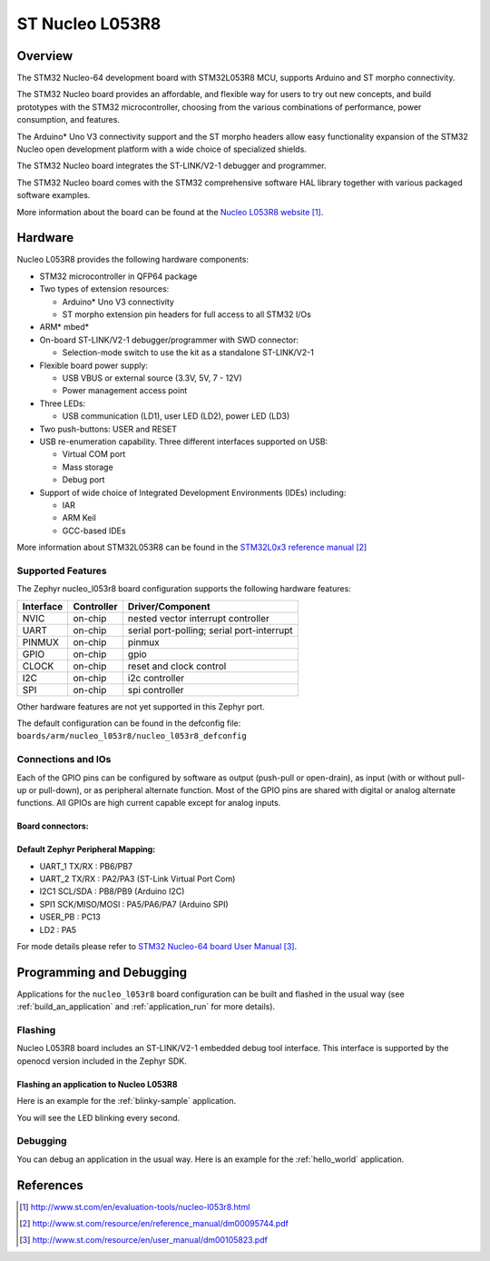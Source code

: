 .. _nucleo_l053r8_board:

ST Nucleo L053R8
################

Overview
********
The STM32 Nucleo-64 development board with STM32L053R8 MCU, supports Arduino and ST morpho connectivity.

The STM32 Nucleo board provides an affordable, and flexible way for users to try out new concepts,
and build prototypes with the STM32 microcontroller, choosing from the various
combinations of performance, power consumption, and features.

The Arduino* Uno V3 connectivity support and the ST morpho headers allow easy functionality
expansion of the STM32 Nucleo open development platform with a wide choice of
specialized shields.

The STM32 Nucleo board integrates the ST-LINK/V2-1 debugger and programmer.

The STM32 Nucleo board comes with the STM32 comprehensive software HAL library together
with various packaged software examples.

.. image:: img/nucleo_l053r8.jpg
   :width: 500px
   :height: 367px
   :align: center
   :alt: Nucleo L053R8

More information about the board can be found at the `Nucleo L053R8 website`_.

Hardware
********
Nucleo L053R8 provides the following hardware components:

- STM32 microcontroller in QFP64 package
- Two types of extension resources:

  - Arduino* Uno V3 connectivity
  - ST morpho extension pin headers for full access to all STM32 I/Os

- ARM* mbed*
- On-board ST-LINK/V2-1 debugger/programmer with SWD connector:

  - Selection-mode switch to use the kit as a standalone ST-LINK/V2-1

- Flexible board power supply:

  - USB VBUS or external source (3.3V, 5V, 7 - 12V)
  - Power management access point

- Three LEDs:

  - USB communication (LD1), user LED (LD2), power LED (LD3)

- Two push-buttons: USER and RESET
- USB re-enumeration capability. Three different interfaces supported on USB:

  - Virtual COM port
  - Mass storage
  - Debug port

- Support of wide choice of Integrated Development Environments (IDEs) including:

  - IAR
  - ARM Keil
  - GCC-based IDEs

More information about STM32L053R8 can be found in the
`STM32L0x3 reference manual`_


Supported Features
==================

The Zephyr nucleo_l053r8 board configuration supports the following hardware features:

+-----------+------------+-------------------------------------+
| Interface | Controller | Driver/Component                    |
+===========+============+=====================================+
| NVIC      | on-chip    | nested vector interrupt controller  |
+-----------+------------+-------------------------------------+
| UART      | on-chip    | serial port-polling;                |
|           |            | serial port-interrupt               |
+-----------+------------+-------------------------------------+
| PINMUX    | on-chip    | pinmux                              |
+-----------+------------+-------------------------------------+
| GPIO      | on-chip    | gpio                                |
+-----------+------------+-------------------------------------+
| CLOCK     | on-chip    | reset and clock control             |
+-----------+------------+-------------------------------------+
| I2C       | on-chip    | i2c controller                      |
+-----------+------------+-------------------------------------+
| SPI       | on-chip    | spi controller                      |
+-----------+------------+-------------------------------------+

Other hardware features are not yet supported in this Zephyr port.

The default configuration can be found in the defconfig file:
``boards/arm/nucleo_l053r8/nucleo_l053r8_defconfig``

Connections and IOs
===================

Each of the GPIO pins can be configured by software as output (push-pull or open-drain), as
input (with or without pull-up or pull-down), or as peripheral alternate function. Most of the
GPIO pins are shared with digital or analog alternate functions. All GPIOs are high current
capable except for analog inputs.

Board connectors:
-----------------
.. image:: img/nucleo_l053r8_connectors.png
   :width: 800px
   :align: center
   :height: 619px
   :alt: Nucleo L053R8 connectors

Default Zephyr Peripheral Mapping:
----------------------------------

- UART_1 TX/RX : PB6/PB7
- UART_2 TX/RX : PA2/PA3 (ST-Link Virtual Port Com)
- I2C1 SCL/SDA : PB8/PB9 (Arduino I2C)
- SPI1 SCK/MISO/MOSI : PA5/PA6/PA7 (Arduino SPI)
- USER_PB   : PC13
- LD2       : PA5

For mode details please refer to `STM32 Nucleo-64 board User Manual`_.

Programming and Debugging
*************************

Applications for the ``nucleo_l053r8`` board configuration can be built and
flashed in the usual way (see :ref:`build_an_application` and
:ref:`application_run` for more details).

Flashing
========

Nucleo L053R8 board includes an ST-LINK/V2-1 embedded debug tool interface.
This interface is supported by the openocd version included in the Zephyr SDK.

Flashing an application to Nucleo L053R8
----------------------------------------

Here is an example for the :ref:`blinky-sample` application.

.. zephyr-app-commands::
   :zephyr-app: samples/basic/blinky
   :board: nucleo_l053r8
   :goals: build flash

You will see the LED blinking every second.

Debugging
=========

You can debug an application in the usual way.  Here is an example for the
:ref:`hello_world` application.

.. zephyr-app-commands::
   :zephyr-app: samples/hello_world
   :board: nucleo_l053r8
   :maybe-skip-config:
   :goals: debug

References
**********

.. target-notes::

.. _Nucleo L053R8 website:
   http://www.st.com/en/evaluation-tools/nucleo-l053r8.html

.. _STM32L0x3 reference manual:
   http://www.st.com/resource/en/reference_manual/dm00095744.pdf

.. _STM32 Nucleo-64 board User Manual:
   http://www.st.com/resource/en/user_manual/dm00105823.pdf
